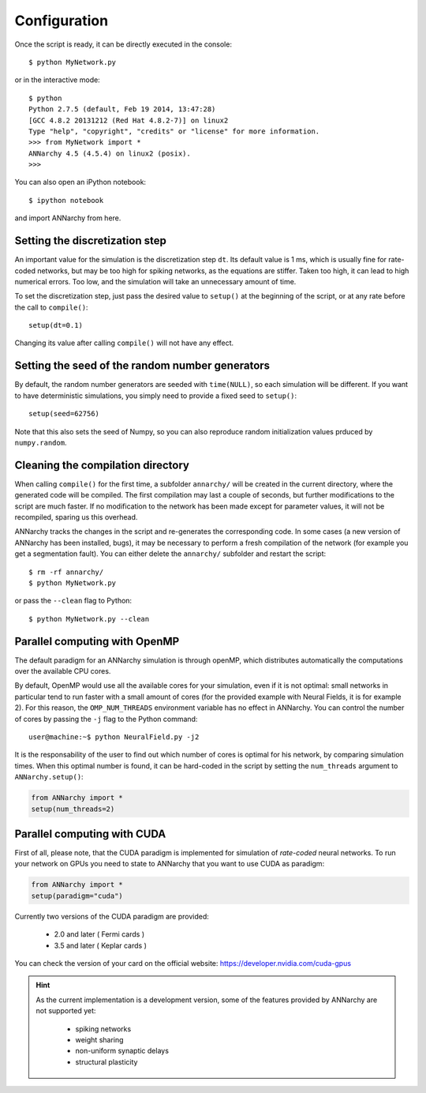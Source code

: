 ##############################
Configuration
##############################

Once the script is ready, it can be directly executed in the console::

    $ python MyNetwork.py

or in the interactive mode::

    $ python
    Python 2.7.5 (default, Feb 19 2014, 13:47:28) 
    [GCC 4.8.2 20131212 (Red Hat 4.8.2-7)] on linux2
    Type "help", "copyright", "credits" or "license" for more information.
    >>> from MyNetwork import *
    ANNarchy 4.5 (4.5.4) on linux2 (posix). 
    >>>

You can also open an iPython notebook::

    $ ipython notebook

and import ANNarchy from here.

Setting the discretization step
--------------------------------

An important value for the simulation is the discretization step ``dt``. Its default value is 1 ms, which is usually fine for rate-coded networks, but may be too high for spiking networks, as the equations are stiffer. Taken too high, it can lead to high numerical errors. Too low, and the simulation will take an unnecessary amount of time.

To set the discretization step, just pass the desired value to ``setup()`` at the beginning of the script, or at any rate before the call to ``compile()``::

    setup(dt=0.1)

Changing its value after calling ``compile()`` will not have any effect. 

Setting the seed of the random number generators
-------------------------------------------------

By default, the random number generators are seeded with ``time(NULL)``, so each simulation will be different. If you want to have deterministic simulations, you simply need to provide a fixed seed to ``setup()``::

    setup(seed=62756)

Note that this also sets the seed of Numpy, so you can also reproduce random initialization values prduced by ``numpy.random``. 

Cleaning the compilation directory
-----------------------------------

When calling ``compile()`` for the first time, a subfolder ``annarchy/`` will be created in the current directory, where the generated code will be compiled. The first compilation may last a couple of seconds, but further modifications to the script are much faster. If no modification to the network has been made except for parameter values, it will not be recompiled, sparing us this overhead.

ANNarchy tracks the changes in the script and re-generates the corresponding code. In some cases (a new version of ANNarchy has been installed, bugs), it may be necessary to perform a fresh compilation of the network (for example you get a segmentation fault). You can either delete the ``annarchy/`` subfolder and restart the script::

    $ rm -rf annarchy/
    $ python MyNetwork.py

or pass the ``--clean`` flag to Python::

    $ python MyNetwork.py --clean 


Parallel computing with OpenMP
-------------------------------

The default paradigm for an ANNarchy simulation is through openMP, which distributes automatically the computations over the available CPU cores.

By default, OpenMP would use all the available cores for your simulation, even if it is not optimal: small networks in particular tend to run faster with a small amount of cores (for the provided example with Neural Fields, it is for example 2). 
For this reason, the ``OMP_NUM_THREADS`` environment variable has no effect in ANNarchy. You can control the number of cores by passing  the ``-j`` flag to the Python command::

    user@machine:~$ python NeuralField.py -j2
    
It is the responsability of the user to find out which number of cores is optimal for his network, by comparing simulation times. When this optimal number is found, it can be hard-coded in the script by setting the ``num_threads`` argument to ``ANNarchy.setup()``:

.. code-block:: python

    from ANNarchy import *
    setup(num_threads=2)


Parallel computing with CUDA
-------------------------------

First of all, please note, that the CUDA paradigm is implemented for simulation of *rate-coded* neural networks. To run your network on GPUs you need to state to ANNarchy that you want to use CUDA as paradigm:

.. code-block:: python

    from ANNarchy import *
    setup(paradigm="cuda")

Currently two versions of the CUDA paradigm are provided:
    
    * 2.0 and later ( Fermi cards )
    * 3.5 and later ( Keplar cards )

You can check the version of your card on the official website: https://developer.nvidia.com/cuda-gpus

.. hint::

    As the current implementation is a development version, some of the features provided by ANNarchy are not supported yet:
    
        * spiking networks
        * weight sharing
        * non-uniform synaptic delays
        * structural plasticity